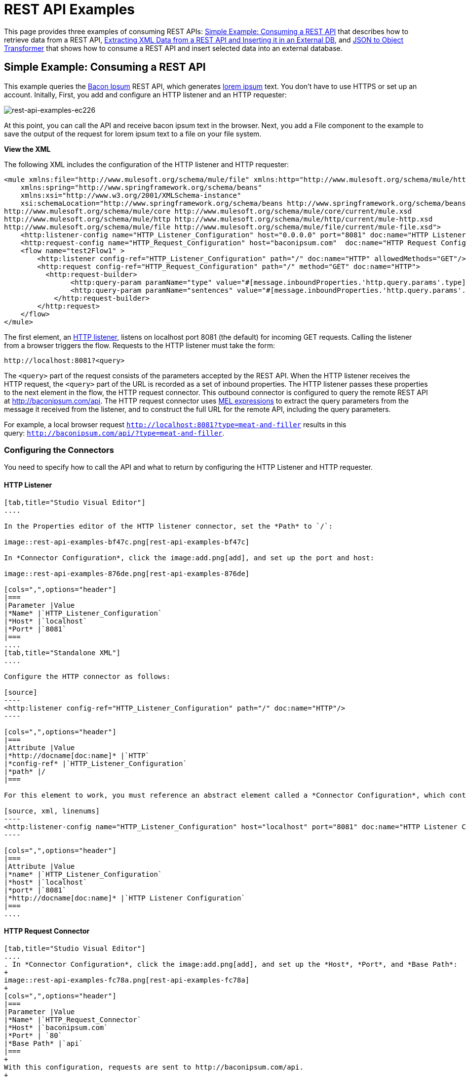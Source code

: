 = REST API Examples
:keywords: rest, restful, raml, api, apis

This page provides three examples of consuming REST APIs: <<Simple Example: Consuming a REST API>> that describes how to retrieve data from a REST API, <<Extracting XML Data from a REST API and Inserting it in an External DB>>, and <<JSON to Object Transformer>> that shows how to consume a REST API and insert selected data into an external database.

== Simple Example: Consuming a REST API

This example queries the link:http://baconipsum.com/[Bacon Ipsum] REST API, which generates link:http://en.wikipedia.org/wiki/Lorem_ipsum[lorem ipsum] text. You don't have to use HTTPS or set up an account. Initally, First, you add and configure an HTTP listener and an HTTP requester:

image::rest-api-examples-ec226.png[rest-api-examples-ec226]

At this point, you can call the API and receive bacon ipsum text in the browser. Next, you add a File component to the example to save the output of the request for lorem ipsum text to a file on your file system.

*View the XML*

The following XML includes the configuration of the HTTP listener and HTTP requester:

[source, xml, linenums]
----
<mule xmlns:file="http://www.mulesoft.org/schema/mule/file" xmlns:http="http://www.mulesoft.org/schema/mule/http" xmlns="http://www.mulesoft.org/schema/mule/core" xmlns:doc="http://www.mulesoft.org/schema/mule/documentation"
    xmlns:spring="http://www.springframework.org/schema/beans"
    xmlns:xsi="http://www.w3.org/2001/XMLSchema-instance"
    xsi:schemaLocation="http://www.springframework.org/schema/beans http://www.springframework.org/schema/beans/spring-beans-current.xsd
http://www.mulesoft.org/schema/mule/core http://www.mulesoft.org/schema/mule/core/current/mule.xsd
http://www.mulesoft.org/schema/mule/http http://www.mulesoft.org/schema/mule/http/current/mule-http.xsd
http://www.mulesoft.org/schema/mule/file http://www.mulesoft.org/schema/mule/file/current/mule-file.xsd">
    <http:listener-config name="HTTP_Listener_Configuration" host="0.0.0.0" port="8081" doc:name="HTTP Listener Configuration"/>
    <http:request-config name="HTTP_Request_Configuration" host="baconipsum.com"  doc:name="HTTP Request Configuration" basePath="api" port="80"/>
    <flow name="test2Flow1" >
        <http:listener config-ref="HTTP_Listener_Configuration" path="/" doc:name="HTTP" allowedMethods="GET"/>
        <http:request config-ref="HTTP_Request_Configuration" path="/" method="GET" doc:name="HTTP">
          <http:request-builder>
                <http:query-param paramName="type" value="#[message.inboundProperties.'http.query.params'.type]"/>
                <http:query-param paramName="sentences" value="#[message.inboundProperties.'http.query.params'.sentences]"/>
            </http:request-builder>
        </http:request>
    </flow>
</mule>
----

The first element, an link:/mule-user-guide/v/3.8/http-connector[HTTP listener], listens on localhost port 8081 (the default) for incoming GET requests. Calling the listener from a browser triggers the flow. Requests to the HTTP listener must take the form:

[source]
----
http://localhost:8081?<query>
----

The `<query>` part of the request consists of the parameters accepted by the REST API. When the HTTP listener receives the HTTP request, the `<query>` part of the URL is recorded as a set of inbound properties. The HTTP listener passes these properties to the next element in the flow, the HTTP request connector. This outbound connector is configured to query the remote REST API at http://baconipsum.com/api. The HTTP request connector uses  link:/mule-user-guide/v/3.8/mule-expression-language-mel[MEL expressions] to extract the query parameters from the message it received from the listener, and to construct the full URL for the remote API, including the query parameters.

For example, a local browser request `http://localhost:8081?type=meat-and-filler` results in this query: `http://baconipsum.com/api/?type=meat-and-filler`.

=== Configuring the Connectors

You need to specify how to call the API and what to return by configuring the HTTP Listener and HTTP requester.

==== HTTP Listener

[tabs]
------
[tab,title="Studio Visual Editor"]
....

In the Properties editor of the HTTP listener connector, set the *Path* to `/`:

image::rest-api-examples-bf47c.png[rest-api-examples-bf47c]

In *Connector Configuration*, click the image:add.png[add], and set up the port and host:

image::rest-api-examples-876de.png[rest-api-examples-876de]

[cols=",",options="header"]
|===
|Parameter |Value
|*Name* |`HTTP_Listener_Configuration`
|*Host* |`localhost`
|*Port* |`8081`
|===
....
[tab,title="Standalone XML"]
....

Configure the HTTP connector as follows:

[source]
----
<http:listener config-ref="HTTP_Listener_Configuration" path="/" doc:name="HTTP"/>
----

[cols=",",options="header"]
|===
|Attribute |Value
|*http://docname[doc:name]* |`HTTP`
|*config-ref* |`HTTP_Listener_Configuration`
|*path* |/
|===

For this element to work, you must reference an abstract element called a *Connector Configuration*, which contains several of the high level necessary configuration properties. The **config-ref **attribute in the connector references this connector configuration element. You must now create an element outside the flow that matches the referenced name.

[source, xml, linenums]
----
<http:listener-config name="HTTP_Listener_Configuration" host="localhost" port="8081" doc:name="HTTP Listener Configuration"/>
----

[cols=",",options="header"]
|===
|Attribute |Value
|*name* |`HTTP_Listener_Configuration`
|*host* |`localhost`
|*port* |`8081`
|*http://docname[doc:name]* |`HTTP Listener Configuration`
|===
....
------

==== HTTP Request Connector

[tabs]
------
[tab,title="Studio Visual Editor"]
....
. In *Connector Configuration*, click the image:add.png[add], and set up the *Host*, *Port*, and *Base Path*:
+
image::rest-api-examples-fc78a.png[rest-api-examples-fc78a]
+
[cols=",",options="header"]
|===
|Parameter |Value
|*Name* |`HTTP_Request_Connector`
|*Host* |`baconipsum.com`
|*Port* | `80`
|*Base Path* |`api`
|===
+
With this configuration, requests are sent to http://baconipsum.com/api.
+
. Click OK.
. In the properties editor, set up the path and method:
+
[cols=",",options="header"]
|===
|Parameter |Value
|*Path* |`/`
|*Method* |`GET`
|===
+
image::rest-api-examples-e5e5f.png[rest-api-examples-e5e5f]
+
. Add two parameters using *Add Parameter*. Accept the default type *query-param* for both. For the `value` field of each, write a mule expression that takes the specified value from the query parameters of the request that first reaches the HTTP Listener:
+
These values are transformed a into inbound properties by the time they reach the HTTP Request Connector.
+
image::rest-api-examples-ba00e.png[rest-api-examples-ba00e]
+
[cols=",",options="header"]
|===
|Parameter |Value
|*Type* |`query-param`
|*Name* |`type`
|*Value* |`#[message.inboundProperties.'http.query.params'.type]`
|===
+
[cols=",",options="header"]
|===
|Parameter |Value
|*Type* |`query-param`
|*Name* |`sentences`
|*Value* |`#[message.inboundProperties.'http.query.params'.sentences`]
|===
+
Configured in this way, the query params that reach the HTTP listener are forwarded unchanged to the baconipsum API.
....
[tab,title="Standalone XML"]
....
Configure the HTTP connector as follows:

[source, xml, linenums]
----
<http:request config-ref="HTTP_Request_Configuration" path="/" method="GET" doc:name="HTTP">
          <http:request-builder>
                <http:query-param paramName="type" value="#[message.inboundProperties.'http.query.params'.type]"/>
                <http:query-param paramName="sentences" value="#[message.inboundProperties.'http.query.params'.sentences]"/>
            </http:request-builder>
        </http:request>
----

[cols=",",options="header"]
|===
|Attribute |Value
|*http://docname[doc:name]* |`HTTP`
|*config-ref* |`HTTP_Request_Configuration`
|*path* |`/ `
|*method* |`GET`
|===

As you can see above, there are a series of child elements of the connector, these define two query parameters that take their values from inbound properties of the message. Enclosing the two elements that define these query parameters, is a `request-builder` element that is always necessary when adding parameters to a request.

[width="12%",cols=",",options="header"]
|===
|Parameter |Value
|*type* |`http:query-param`
|*paramName* |`type`
|*value* |`#[message.inboundProperties.'http.query.params'.type]`
|===

[cols=",",options="header",]
|===
|Parameter |Value
|*type* |`http:query-param`
|*paramName* |`sentences`
|*value* |`#[message.inboundProperties.'http.query.params'.sentences]`
|===

Configured in this way, the query params that reach the HTTP listener are forwarded unchanged to the baconipsum API.

For this element to work, you must reference an abstract element called a *Connector Configuration*, which contains several of the high level necessary configuration properties. The **config-ref **attribute in the connector references this connector configuration element. You must now create an element outside the flow that matches the referenced name.

[source, xml, linenums]
----
<http:request-config name="HTTP_Request_Configuration" host="baconipsum.com"  doc:name="HTTP Request Configuration" basePath="api"/>
----

[cols=",",options="header"]
|===
|Attribute |Value
|*name* |`HTTP_Request_Configuration`
|*host* |`baconipsum.com`
|*basePath* |`api`
|*http://docname[doc:name]* |`HTTP Request Configuration`
|===
....
------

==== File Outbound Endpoint

You can set this outbound endpoint to a directory and file name for storing the output.

[tabs]
------
[tab,title="Studio Visual Editor"]
....

The following example File connector properties and configuration sends the resulting text to the file `/tmp/output`.

. Drag a File connector to the flow.
+
image::rest-api-examples-2d8e6.png[rest-api-examples-2d8e6]
+
. In the properties editor, specify an actual path on your file system for the Path.
+
Mule runtime performs intermediate processes here, but does not write the output here.
+
. In *File Name/Pattern*, enter the name of an output file, for example `output`.
. In *Connector Configuration*, select *File* from the drop-down. lick
+
image::rest-api-examples-d0064.png[rest-api-examples-d0064]
+
. In *Connector Configuration*, click the image:add.png[add], and enter a path in *Write to Directory*. Enter `/tmp` for example.
+
image::rest-api-examples-479e3.png[rest-api-examples-479e3]

....
[tab,title="Standalone XML"]
....
[source, xml, linenums]
----
<file:outbound-endpoint path="/tmp/" outputPattern="out.json"
----
....
------

=== Running this Example

. Run the example as a Mule application.
. To trigger the flow in this application, use a Web browser to hit the HTTP listener on localhost port 8081.
+
image::rest-api-examples-4c1b4.png[rest-api-examples-4c1b4]
+
The console logs a message that the response was written to the file you specified:
+
`INFO  2016-05-22 17:40:56,406 [[myproject].HTTP_Listener_Configuration.worker.01] org.mule.transport.file.FileConnector: Writing file to: /private/tmp/output`

Alternatively, you can use an HTTP client, such as the link:http://curl.haxx.se/download.html[curl] command-line utility to trigger the flow.

[source, code, linenums]
----
curl 'http://localhost:8081?type=meat-and-filler'
----

The link:http://baconipsum.com/api/[Bacon Ipsum API page] contains a list of parameters you can use, but you set up your connector to use only *type* and *sentences*.

[source, code, linenums]
----
type=meat-and-filler
sentences=<num>
----

`sentences` determines the number of sentences to return in the JSON response. It is optional, you may not include it in your requests.

The first parameter=value pair must be preceded by the `?` operator. To insert additional parameter=value pairs, use the `&` operator.

Example queries you can send to the HTTP listener on localhost port 8081 are:

[source, code, linenums]
----
http://localhost:8081?type=meat-and-filler
http://localhost:8081?sentences=2
http://localhost:8081?type=all-meat&sentences=3
----

The `type=meat-and-filler` example returns the output shown below.

----
["Doner ullamco ea non, porchetta incididunt brisket ball tip in chuck ex bresaola beef tongue.  Et aute ham hock kielbasa chuck fatback short ribs.  Kevin in reprehenderit est esse, ham bacon ut ball tip.  Laborum ut nulla ex irure t-bone flank, biltong cupidatat venison proident aliquip pork belly ham hock.  In consequat proident, cillum labore pariatur nisi.  Reprehenderit boudin beef ribs, frankfurter cillum enim pork loin consectetur kielbasa laboris.  Hamburger prosciutto nisi, jerky biltong ex pork chop venison.","Fatback tongue anim, irure ut ut cupidatat occaecat eiusmod ham hock laborum commodo.  Anim pig shank kielbasa, drumstick corned beef esse nostrud ham salami id laborum ribeye aute.  Duis pancetta sunt magna occaecat dolor leberkas, short loin meatloaf flank enim pastrami.  Prosciutto proident landjaeger deserunt tenderloin short loin.  Adipisicing aute in bresaola meatball, ut frankfurter pastrami shoulder porchetta turducken strip steak doner.  In filet mignon bresaola, sed deserunt pariatur eu mollit commodo shankle laborum.  Andouille aliqua jowl pork chop jerky sed consequat turkey voluptate bacon pastrami.","Ground round elit boudin reprehenderit.  Brisket shankle esse, leberkas veniam andouille rump proident drumstick.  Consequat sausage do ut prosciutto nostrud andouille tongue ullamco bacon est exercitation.  Do fugiat biltong est tempor short ribs reprehenderit adipisicing shoulder.  Tail venison shank incididunt, hamburger adipisicing voluptate corned beef fugiat sirloin fatback in tri-tip nisi ut.  Tail non excepteur, fugiat veniam corned beef dolore ex pig pork belly sint mollit chuck pork.","Pig hamburger dolore proident brisket landjaeger in boudin kielbasa ut elit.  Velit incididunt boudin qui.  Fatback anim adipisicing, pig jowl voluptate sirloin drumstick chicken esse.  Strip steak consequat tenderloin pastrami, ullamco brisket hamburger bacon beef adipisicing.  Tri-tip ham hock eu non et, flank dolore kevin.  Et duis frankfurter, ut ullamco do non quis boudin andouille aliqua venison ham.  Ut aliqua shoulder, aliquip pariatur bacon spare ribs irure.","Aliqua jerky frankfurter, swine ham in ground round sed qui laborum cow.  Sint turducken shank ut ea id.  Kevin dolore pig excepteur, anim ut magna.  Enim consequat short ribs corned beef ham hock nostrud fugiat chuck.  Tail spare ribs dolore boudin, andouille incididunt laboris occaecat strip steak.  Cow frankfurter capicola, landjaeger cupidatat porchetta ad ground round voluptate."]
----

To use any additional query parameter, you need to add it to your HTTP Connector first.

== Extracting XML Data from a REST API and Inserting it in an External DB

This example application consumes XML data from an external REST API, then extracts values from the XML and inserts them into an external Postgres database. The application uses the link:http://developer.yahoo.com/yql/console/[Yahoo! REST API] for financial services, which is free to use and does not require a user account. This API allows you to retrieve financial quotes using the SQL-based link:http://developer.yahoo.com/yql/guide/running-chapt.html[Yahoo Query Language], whose statements you include in the URL itself.

This application hits the Yahoo! REST API at http://query.yahooapis.com/v1/public/yql with whatever query you specify. The format of the reply is determined in the query itself, with the `format=<format>` parameter. This example uses `format=XML`.

When it receives the reply in XML, the application extracts some values such as stock name, date, price, etc. and inserts them into a table in an external Postgres database.

The application contains only one flow, shown below.

image:yahoo+xml.png[yahoo+xml]

*View the XML*

[source, xml, linenums]
----
<mule xmlns:tracking="http://www.mulesoft.org/schema/mule/ee/tracking" xmlns:http="http://www.mulesoft.org/schema/mule/http" xmlns:db="http://www.mulesoft.org/schema/mule/db" xmlns="http://www.mulesoft.org/schema/mule/core" xmlns:doc="http://www.mulesoft.org/schema/mule/documentation"
    xmlns:spring="http://www.springframework.org/schema/beans"
    xmlns:xsi="http://www.w3.org/2001/XMLSchema-instance"
    xsi:schemaLocation="http://www.springframework.org/schema/beans http://www.springframework.org/schema/beans/spring-beans-current.xsd
http://www.mulesoft.org/schema/mule/core http://www.mulesoft.org/schema/mule/core/current/mule.xsd
http://www.mulesoft.org/schema/mule/http http://www.mulesoft.org/schema/mule/http/current/mule-http.xsd
http://www.mulesoft.org/schema/mule/db http://www.mulesoft.org/schema/mule/db/current/mule-db.xsd
http://www.mulesoft.org/schema/mule/ee/tracking http://www.mulesoft.org/schema/mule/ee/tracking/current/mule-tracking-ee.xsd">
    
    <db:generic-config name="Postgres" url="jdbc:postgresql://dbserver/stock" driverClassName="org.postgresql.Driver" doc:name="Generic Database Configuration"/>
    <db:template-query name="insert_into_current" doc:name="Template Query">
        <db:parameterized-query><![CDATA[INSERT INTO current("name", "date", "bookvalue") VALUES(:name,:date,:bookvalue);]]></db:parameterized-query>
        <db:in-param name="name" defaultValue="#[xpath3('//Name').text]"/>
        <db:in-param name="date" type="DATE" defaultValue="#[xpath3('//LastTradeDate').text]"/>
        <db:in-param name="bookvalue" defaultValue="#[xpath3('//BookValue').text])"/>
    </db:template-query>
        
    <http:listener-config name="HTTP_Listener_Configuration" host="localhost" port="8081" doc:name="HTTP Listener Configuration"/>
    <http:request-config name="HTTP_Request_Configuration" host="query.yahooapis.com" basePath="v1/public/yql" doc:name="HTTP Request Configuration"/>
    <flow name="financeapiFlow1" >
        <http:listener config-ref="HTTP_Listener_Configuration" path="/" doc:name="HTTP"/>
        <http:request config-ref="HTTP_Request_Configuration" path="/" method="GET" followRedirects="true" doc:name="HTTP">
            <http:request-builder>
                <http:query-param paramName="q" value="#[message.inboundProperties.'http.query.params'.q]"/>
                <http:query-param paramName="env" value="#[message.inboundProperties.'http.query.params'.env]"/>
                <http:query-param paramName="format" value="#[message.inboundProperties.'http.query.params'.format]"/>
            </http:request-builder>
        </http:request>
        <logger level="INFO" doc:name="Logger"/>
         
        <byte-array-to-string-transformer doc:name="Byte Array to String"/>
        <splitter expression="#[xpath3('//results')]" doc:name="Splitter"/>
        <db:insert config-ref="Postgres" doc:name="Database">
            <db:dynamic-query><![CDATA[INSERT INTO mystock("name", "date", "bookvalue") VALUES(#[xpath3('//Name').text], #[xpath3('//LastTradeDate').text], #[xpath3('//BookValue').text]);]]></db:dynamic-query>
        </db:insert> 
    </flow>
</mule>
----

The first element, an link:/mule-user-guide/v/3.8/http-connector[HTTP listener] , listens on localhost port 8081 (the default) for incoming GET requests. Hitting the listener triggers the flow. Requests to the HTTP listener must take the form:

[source]
----
http://localhost:8081?<query>
----

The `<query>` part of the request consists of the parameters accepted by the REST API. When the HTTP listener receives the HTTP request, the `<query>` part of the URL becomes a set of inbound properties. The HTTP lsitener passes the message to the next element in the flow, the HTTP request connector. The HTTP request connector uses a set of simple link:http://www.mulesoft.org/documentation/display/current/Mule+Expression+Language+MEL[MEL expressions] to extract the query parameters from the message, and to construct the full URL for the remote API, including the query parameters.

For example, if you hit the HTTP listener with the following:

[source, code, linenums]
----
http://localhost?q=select%20*%20from%20yahoo.finance.quotes%20where%20symbol%20in%20(%22BAC%22)%0A%09%09&env=http%3A%2F%2Fdatatables.org%2Falltables.env&format=XML
----

The application queries the URL listed below:

[source, code, linenums]
----
http://query.yahooapis.com/v1/public/yql?q=select * from yahoo.finance.quotes where symbol in ("BAC")%0A%09%09&env=http%3A%2F%2Fdatatables.org%2Falltables.env&format=XML
----

The above query retrieves information for ticker symbol BAC, for Bank of America. The REST API returns an XML, which you can see by clicking below.

*View the XML returned by the REST API*

[source, xml, linenums]
----
<query yahoo:count="1" yahoo:created="2016-04-04T16:35:37Z" yahoo:lang="en"><results><quote symbol="BAC"><Ask/><AverageDailyVolume>107198000</AverageDailyVolume><Bid/><AskRealtime>17.00</AskRealtime><BidRealtime>16.99</BidRealtime><BookValue>20.708</BookValue><Change_PercentChange>-0.158 - -0.92%</Change_PercentChange><Change>-0.158</Change><Commission/><ChangeRealtime>-0.158</ChangeRealtime><AfterHoursChangeRealtime>N/A - N/A</AfterHoursChangeRealtime><DividendShare>0.04</DividendShare><LastTradeDate>4/4/2016</LastTradeDate><TradeDate/><EarningsShare>0.903</EarningsShare><ErrorIndicationreturnedforsymbolchangedinvalid/><EPSEstimateCurrentYear>1.09</EPSEstimateCurrentYear><EPSEstimateNextYear>1.60</EPSEstimateNextYear><EPSEstimateNextQuarter>0.34</EPSEstimateNextQuarter><DaysLow>16.96</DaysLow><DaysHigh>17.22</DaysHigh><YearLow>11.23</YearLow><YearHigh>18.03</YearHigh><HoldingsGainPercent>- - -</HoldingsGainPercent><AnnualizedGain/><HoldingsGain/><HoldingsGainPercentRealtime>N/A - N/A</HoldingsGainPercentRealtime><HoldingsGainRealtime/><MoreInfo>cnsprmiIed</MoreInfo><OrderBookRealtime/><MarketCapitalization>179.6B</MarketCapitalization><MarketCapRealtime/><EBITDA>0</EBITDA><ChangeFromYearLow>+5.762</ChangeFromYearLow><PercentChangeFromYearLow>+51.31%</PercentChangeFromYearLow><LastTradeRealtimeWithTime>N/A - <b>16.992</b></LastTradeRealtimeWithTime><ChangePercentRealtime>N/A - -0.92%</ChangePercentRealtime><ChangeFromYearHigh>-1.038</ChangeFromYearHigh><PercebtChangeFromYearHigh>-5.76%</PercebtChangeFromYearHigh><LastTradeWithTime>12:20pm - <b>16.992</b></LastTradeWithTime><LastTradePriceOnly>16.992</LastTradePriceOnly><HighLimit/><LowLimit/><DaysRange>16.96 - 17.22</DaysRange><DaysRangeRealtime>N/A - N/A</DaysRangeRealtime><FiftydayMovingAverage>16.9586</FiftydayMovingAverage><TwoHundreddayMovingAverage>15.602</TwoHundreddayMovingAverage><ChangeFromTwoHundreddayMovingAverage>+1.39</ChangeFromTwoHundreddayMovingAverage><PercentChangeFromTwoHundreddayMovingAverage>+8.91%</PercentChangeFromTwoHundreddayMovingAverage><ChangeFromFiftydayMovingAverage>+0.0334</ChangeFromFiftydayMovingAverage><PercentChangeFromFiftydayMovingAverage>+0.20%</PercentChangeFromFiftydayMovingAverage><Name>Bank of America C</Name><Notes/><Open>17.21</Open><PreviousClose>17.15</PreviousClose><PricePaid/><ChangeinPercent>-0.92%</ChangeinPercent><PriceSales>2.12</PriceSales><PriceBook>0.83</PriceBook><ExDividendDate>Mar  5</ExDividendDate><PERatio>18.99</PERatio><DividendPayDate>Mar 28</DividendPayDate><PERatioRealtime/><PEGRatio>0.76</PEGRatio><PriceEPSEstimateCurrentYear>15.73</PriceEPSEstimateCurrentYear><PriceEPSEstimateNextYear>10.72</PriceEPSEstimateNextYear><Symbol>BAC</Symbol><SharesOwned/><ShortRatio>1.10</ShortRatio><LastTradeTime>12:20pm</LastTradeTime><TickerTrend>&nbsp;==+--+&nbsp;</TickerTrend><OneyrTargetPrice>17.54</OneyrTargetPrice><Volume>38512660</Volume><HoldingsValue/><HoldingsValueRealtime/><YearRange>11.23 - 18.03</YearRange><DaysValueChange>- - -0.92%</DaysValueChange><DaysValueChangeRealtime>N/A - N/A</DaysValueChangeRealtime><StockExchange>NYSE</StockExchange><DividendYield>0.23</DividendYield><PercentChange>-0.92%</PercentChange></quote></results></query><!-- total: 22 --><!-- engine3.yql.bf1.yahoo.com -->
----

The HTTP request connector passes the XML it received from the API to a byte-array-to-string transformer, which converts the message payload to a string. Next, a link:/mule-user-guide/v/3.8/splitter-flow-control-reference[splitter] splits the message into parts. The splitter is configured to split the incoming message using the XML element `<results`> as delimiter. The reason for this is that the REST API uses `<results>` to delimit the information for each stock symbol retrieved, as shown below.

[source, xml, linenums]
----
<results><quote symbol="BAC"><Ask/><AverageDailyVolume>107198000</AverageDailyVolume><Bid/>
...
</results>
----

So if you were to use this example application to query several stock symbols at once, the splitter would split the incoming XML into chunks corresponding to each queried symbol, then feed each chunk to the next message processor.

To split the incoming XML, the splitter uses the link:/mule-user-guide/v/3.8/mule-expression-language-mel[Mule Expression Language] expression `#[xpath3('//results')]`, which as you can see contains the link:http://en.wikipedia.org/wiki/XPath[XPath] expression that actually retrieves the XML element `<results>`.

The last element in the flow, a link:/mule-user-guide/v/3.8/jdbc-connector[Database (JDBC)] connector, receives each XML chunk corresponding to each queried symbol. The JDBC connector is configured to run the following SQL query:

[source, code, linenums]
----
INSERT INTO mystock("name", "date", "bookvalue") VALUES(#[xpath3('//Name').text], #[xpath3('//LastTradeDate').text], #[xpath3('//BookValue').text]);
----

The full configuration for this example is detailed below. To see the application in action, skip to <<Running This Example>>.

=== Configuring this Example

==== HTTP Listener

[tabs]
------
[tab,title="Studio Visual Editor"]
....
. Set up the Properties editor of the Connector:
+
image:http+listener+basic.png[http+listener+basic]
+
[cols=",",options="header"]
|===
|Parameter |Value
|*Display Name* |`HTTP`
|*Path* |/
|===

. Create a new Connector Configuration Element and set up the port and host:
+
image:http+config+1.png[http+config+1]
+
[cols=",",options="header"]
|===
|Parameter |Value
|*Name* |`HTTP_Listener_Configuration`
|*Host* |`localhost`
|*Port* |`8081`
|===
....
[tab,title="Standalone XML"]
....
Configure the HTTP connector as follows:

[source]
----
<http:listener config-ref="HTTP_Listener_Configuration" path="/" doc:name="HTTP"/>
----

[cols=",",options="header"]
|===
|Attribute |Value
|*http://docname[doc:name]* |`HTTP`
|*config-ref* |`HTTP_Listener_Configuration`
|*path* |/
|===

For this element to work, you must reference an abstract element called a *Connector Configuration*, which contains several of the high level necessary configuration properties. The **config-ref **attribute in the connector references this connector configuration element. You must now create an element outside the flow that matches the referenced name.

[source, xml, linenums]
----
<http:listener-config name="HTTP_Listener_Configuration" host="localhost" port="8081" doc:name="HTTP Listener Configuration"/>
----

[cols=",",options="header"]
|===
|Attribute |Value
|*name* |`HTTP_Listener_Configuration`
|*host* |`localhost`
|*port* |`8081`
|*http://docname[doc:name]* |`HTTP Listener Configuration`
|===
....
------

==== HTTP Request Connector

[tabs]
------
[tab,title="Studio Visual Editor"]
....
. Create a new Connector Configuration Element and set up the *Host* and *Base Path*:
+
image:yahoo+global+element.png[yahoo+global+element]
+
[width="20%,cols=",",options="header"]
|===
|Parameter |Value
|*Name* |`HTTP_Request_Connector `
|*Host* |`query.yahooapis.com`
|*Base Path* |`v1/public.yql`
|===
+
With this configuration, requests are sent to `query.yahooapis.com/v1/public.yql`
+
. Save changes and return to the connector's properties editor by clicking *OK*. Then set up the path and method:
+
image:http+connector+basic.png[http+connector+basic]
+
[cols=",",options="header"]
|===
|Parameter |Value
|*Display Name* |`HTTP `
|*Path* |`/`
|*Method* |`GET`
|===
+
. Click the *Add Parameter* button three times to add three parameters. Leave all as the default type *query-param*. For the `value` field of each, write a mule expression that takes the equivalent value from the query parameters of the request that first reached the HTTP Listener, these are transformed into inbound properties by the time they reach the HTTP Request Connector. 
+
image:yahoo+http+w+params.png[yahoo+http+w+params]
+
[cols=",",options="header"]
|===
|Parameter |Value
|*Type* |`query-param `
|*Name* |`q`
|*Value* |`#[message.inboundProperties.'http.query.params'.q]`
|===
+
[cols=",",options="header"]
|===
|Parameter |Value
|*Type* |`query-param`
|*Name* |`env`
|*Value* |`#[message.inboundProperties.'http.query.params'.env]`
|===
+
[cols=",",options="header"]
|===
|Parameter |Value
|*Type* |`query-param`
|*Name* |`format`
|*Value* |`#[message.inboundProperties.'http.query.params'.format]`
|===
+
Configured in this way, the query params that reach the HTTP listener are forwarded unchanged to the yahoo API.

. Select the *Advanced* tab on the left side panel of the connector, tick the checkbox labeled *Follow Redirects*
....
[tab,title="Standalone XML"]
....
Configure the HTTP connector as follows:

[source, xml, linenums]
----
<http:request config-ref="HTTP_Request_Configuration" path="/" method="GET" followRedirects="true" doc:name="HTTP">
            <http:request-builder>
                <http:query-param paramName="q" value="#[message.inboundProperties.'http.query.params'.q]"/>
                <http:query-param paramName="env" value="#[message.inboundProperties.'http.query.params'.env]"/>
                <http:query-param paramName="format" value="#[message.inboundProperties.'http.query.params'.format]"/>
            </http:request-builder>
        </http:request>
----

[cols=",",options="header"]
|===
|Attribute |Value
|*http://docname[doc:name]* |`HTTP`
|*config-ref* |`HTTP_Request_Configuration`
|*path* |`/ `
|*method* |`GET`
|`followRedirects` |`true`
|===

As you can see above, there are a series of child elements of the connector, these define three query parameters that take their values from inbound properties of the message. Enclosing the three elements that define these query parameters, is a `request-builder` element that is always necessary when adding parameters to a request.

[cols=",",options="header"]
|===
|Parameter |Value
|*type* |` http:query-param`
|*paramName* |`q`
|*value* |`#[message.inboundProperties.'http.query.params'.q]`
|===

[cols=",",options="header"]
|===
|Parameter |Value
|*type* |` http:query-param  `
|*paramName* |`env`
|*value* |`#[message.inboundProperties.'http.query.params'.env]`
|===

[cols=",",options="header",]
|===
|Parameter |Value
|*type* |` http:query-param`
|*paramName* |`format`
|*value* |`#[message.inboundProperties.'http.query.params'.format]`
|===

Configured in this way, the query params that reach the HTTP listener are forwarded unchanged to the yahoo API.

For this element to work, you must reference a *Connector Configuration*. The *config-ref* attribute in the connector references this connector configuration element. You must now create an element outside the flow that matches the referenced name.

[source, xml, linenums]
----
<http:request-config name="HTTP_Request_Configuration" host="baconipsum.com"  doc:name="HTTP Request Configuration" basePath="api"/>
----

[cols=",",options="header"]
|===
|Attribute |Value
|*name* |`HTTP_Request_Configuration`
|*host* |`baconipsum.com`
|*basePath* |`api`
|*http://docname[doc:name]* |`HTTP Request Configuration`
|===
....
------

==== Byte Array to String Transformer

This transformer is set with its default values; the full configuration is shown below.

[tabs]
------
[tab,title="Studio Visual Editor"]
....
*General Tab*

[width="100%",cols=",",options="header"]
|===
|Parameter |Value |Configuration window image
|*Display Name* |`Byte Array to String` .5+|image:byte_array_to_str.png[byte_array_to_str]
|*Return Class* |`-`
|*Ignore Bad Input* |no
|*Encoding* |`-`
|*MIME Type* |`-`
|===
....
[tab,title="Standalone XML"]
....
*General Tab*

[source, xml, linenums]
----
<http:request-config name="HTTP_Request_Configuration" host="baconipsum.com"  doc:name="HTTP Request Configuration" basePath="api"/>
----
....
------

==== Splitter

The splitter splits the incoming message into parts, dividing them with a user-defined expression.

[tabs]
------
[tabs,title="Studio Visual Editor"]
....
*General Tab*
[width="100%",cols=",",options="header"]
|===
|Parameter |Value |Configuration window image
|*Display Name* |`Byte Array to String` .4+|image:splitter-gentab.png[splitter-gentab]
|*Enable Correlation* |`IF_NOT_SET` (default)
|*Message Info Mapping* |`-`
|*Expression* |`#[xpath3('//results')]`
|===

The Advanced tab is set to its default values; no configuration is necessary.
....
[tab,title="Standalone XML"]
....
*General Tab*

[source]
----
<splitter expression="#[xpath3('//results')]" doc:name="Splitter"/>
----
....
------

==== Database Connector

[tabs]
------
[tab,title="Studio Visual Editor"]
....
*General Tab*
[width="100%",cols=",",options="header"]
|===
|Parameter |Value |Configuration window image
|*Display Name* |`Database` .5+|image:db_conn_general_tab.png[db_conn_general_tab]
|*Connector configuration*  |`Postgres` +
(This is the DB global element referenced by this connector; for configuration details see <<Database Global Connector>>.)
|*Operation* |`Insert`
|*Query type* |`Dynamic`
|*Dynamic query a|

[source, code, linenums]
----
INSERT INTO mystock("name", "date", "bookvalue") VALUES(#[xpath3('//Name').text], #[xpath3('//LastTradeDate').text], #[xpath3('//BookValue').text]);
----
|===

*Advanced Tab*

The Advanced tab is set to its default values; no configuration is necessary.

image:db_conn_adv_tab.png[db_conn_adv_tab]
....
[tab,title="Standalone XML"]
....
[source, xml, linenums]
----
<db:insert config-ref="Postgres" doc:name="Database">
   <db:dynamic-query><![CDATA[INSERT INTO mystock("name", "date", "bookvalue") VALUES(#[xpath3('//Name').text], #[xpath3('//LastTradeDate').text], #[xpath3('//BookValue').text]);]]> 
   </db:dynamic-query>
</db:insert>
----
....
------

==== Database Global Connector

The database global connector is a link:/mule-fundamentals/v/3.8/global-elements[global element] that contains the connection configuration for the desired database. It is referenced by the database connector in the application flow.

Note that you must install the appropriate driver for your database in your Studio application. For details, see the Adding the Database Driver section in link:/mule-user-guide/v/3.8/database-connector[Database Connector].

[tabs]
------
[tab,title="Studio Visual Editor"]
....
[width="100%",cols=",",options="header"]
|===
|Parameter |Value |Configuration window image
|*Name* |`Postgres` .5+|image:db_global_elem.png[db_global_elem]
|*Database URL* |`jdbc:postgresql://dbserver/stock`
|*Driver Class Name* |`org.postgresql.Driver`
|*Use XA Transactions* |No (default)
|*Enable DataSense* |Yes (default)
|===
....
[tab,title="Standalone XML"]
....
[source, xml, linenums]
----
<db:generic-config name="Postgres" url="jdbc:postgresql://dbserver/stock" driverClassName="org.postgresql.Driver" doc:name="Generic Database Configuration"/>
----
....
------

=== Running This Example

[TIP]
====
To trigger the flow in this application, use a Web browser or an HTTP client such as the link:http://curl.haxx.se/download.html[curl] command-line utility to hit the HTTP listener on localhost port 8081.

image:browser2.png[browser2]

[source, code, linenums]
----
curl 'http://localhost?q=select%20*%20from%20yahoo.finance.quotes%20where
%20symbol%20in%20(%22BAC%22)%0A%09%09&env=http%3A%2F%2Fdatatables.org%2
Falltables.env&format=XML'
----
====

Run the example as a Mule application, then hit the HTTP listener with your query. For a list of parameters you can use, consult the link:https://developer.yahoo.com/yql/console/[Yahoo! Query Language page], which allows you to build your REST query in an online console.

In this example, to retrieve a quote for Bank of America (ticker symbol BAC), we hit the application's HTTP listener with:

[source, code, linenums]
----
http://localhost?q=select%20*%20from%20yahoo.finance.quotes%20where%20symbol%20in%20
(%22BAC%22)%0A%09%09&env=http%3A%2F%2Fdatatables.org%2Falltables.env&format=XML
----

Check the Mule Console output to see the application's progress:

[source, code, linenums]
----
INFO  2016-04-08 15:42:33,531 [main] org.mule.module.launcher.MuleDeploymentService:
++++++++++++++++++++++++++++++++++++++++++++++++++++++++++++
+ Started app 'financeapi'                                 +
++++++++++++++++++++++++++++++++++++++++++++++++++++++++++++
INFO  2016-04-08 15:43:09,155 [[financeapi].financeapiFlow1.stage1.02] org.mule.transport.service.DefaultTransportServiceDescriptor: Loading default outbound transformer: org.mule.transport.http.transformers.ObjectToHttpClientMethodRequest
INFO  2016-04-08 15:43:09,167 [[financeapi].financeapiFlow1.stage1.02] org.mule.transport.service.DefaultTransportServiceDescriptor: Loading default response transformer: org.mule.transport.http.transformers.MuleMessageToHttpResponse
INFO  2016-04-08 15:43:09,168 [[financeapi].financeapiFlow1.stage1.02] org.mule.transport.service.DefaultTransportServiceDescriptor: Loading default outbound transformer: org.mule.transport.http.transformers.ObjectToHttpClientMethodRequest
INFO  2016-04-08 15:43:09,168 [[financeapi].financeapiFlow1.stage1.02] org.mule.lifecycle.AbstractLifecycleManager: Initialising: 'connector.http.mule.default.dispatcher.1157186244'. Object is: HttpClientMessageDispatcher
INFO  2016-04-08 15:43:09,171 [[financeapi].financeapiFlow1.stage1.02] org.mule.lifecycle.AbstractLifecycleManager: Starting: 'connector.http.mule.default.dispatcher.1157186244'. Object is: HttpClientMessageDispatcher
INFO  2016-04-08 15:43:10,591 [[financeapi].financeapiFlow1.stage1.02] org.mule.routing.ExpressionSplitter: The expression does not evaluate to a type that can be split: org.dom4j.tree.DefaultElement
INFO  2016-04-08 15:43:10,597 [[financeapi].financeapiFlow1.stage1.02] org.mule.lifecycle.AbstractLifecycleManager: Initialising: 'Database.dispatcher.1108267618'. Object is: EEJdbcMessageDispatcher
INFO  2016-04-08 15:43:10,622 [[financeapi].financeapiFlow1.stage1.02] org.mule.lifecycle.AbstractLifecycleManager: Starting: 'Database.dispatcher.1108267618'. Object is: EEJdbcMessageDispatcher
INFO  2016-04-08 15:43:11,105 [[financeapi].financeapiFlow1.stage1.02] com.mulesoft.mule.transport.jdbc.sqlstrategy.UpdateSqlStatementStrategy: Executing SQL statement: 1 row(s) updated
----

The image below shows the data inserted in the database row as shown in pgAdmin III, Postgres's GUI interface.

image:pgadmin.png[pgadmin]

== Extracting JSON Data from a REST API and Inserting it in an External DB

This example application consumes JSON data from an external REST API, then extracts values from the JSON and inserts them into an external Postgres database. The application uses the link:http://developer.yahoo.com/yql/console/[Yahoo! REST API] for financial services, which is free to use and does not require a user account. This API allows you to retrieve financial quotes using the SQL-based link:http://developer.yahoo.com/yql/guide/running-chapt.html[Yahoo Query Language], whose statements you include in the URL itself.

This application hits the Yahoo! REST API at http://query.yahooapis.com/v1/public/yql with whatever query you specify. The format of the reply is determined in the query itself, with the `format=<format>` parameter. This example uses `format=json`.

When it receives the reply in JSON, the application extracts some values such as stock name, date, price, etc. and inserts them into a table in an external Postgres database.

The application contains only one flow, shown below.

image:yahoo+flow+2.png[yahoo+flow+2]

*View the XML*

[source, xml, linenums]
----
<mule xmlns:json="http://www.mulesoft.org/schema/mule/json" xmlns:http="http://www.mulesoft.org/schema/mule/http" xmlns:db="http://www.mulesoft.org/schema/mule/db" xmlns="http://www.mulesoft.org/schema/mule/core" xmlns:doc="http://www.mulesoft.org/schema/mule/documentation"
    xmlns:spring="http://www.springframework.org/schema/beans"
    xmlns:xsi="http://www.w3.org/2001/XMLSchema-instance"
    xsi:schemaLocation="http://www.springframework.org/schema/beans http://www.springframework.org/schema/beans/spring-beans-current.xsd
http://www.mulesoft.org/schema/mule/core http://www.mulesoft.org/schema/mule/core/current/mule.xsd
http://www.mulesoft.org/schema/mule/http http://www.mulesoft.org/schema/mule/http/current/mule-http.xsd
http://www.mulesoft.org/schema/mule/db http://www.mulesoft.org/schema/mule/db/current/mule-db.xsd
http://www.mulesoft.org/schema/mule/json http://www.mulesoft.org/schema/mule/json/current/mule-json.xsd">
    <db:generic-config name="Postgres" url="jdbc:postgresql://dbserver/stock" driverClassName="org.postgresql.Driver" doc:name="Generic Database Configuration"/>
    <db:template-query name="insert_into_current" doc:name="Template Query">
        <db:parameterized-query><![CDATA[INSERT INTO current("name", "date", "bookvalue") VALUES(:name,:date,:bookvalue);]]></db:parameterized-query>
        <db:in-param name="name" defaultValue="#[xpath3('//Name').text]"/>
        <db:in-param name="date" type="DATE" defaultValue="#[xpath3('//LastTradeDate').text]"/>
        <db:in-param name="bookvalue" defaultValue="#[xpath3('//BookValue').text])"/>
    </db:template-query>
     
     <http:listener-config name="HTTP_Listener_Configuration" host="localhost" port="8081" doc:name="HTTP Listener Configuration"/>
    <http:request-config name="HTTP_Request_Configuration" host="query.yahooapis.com" basePath="v1/public/yql" doc:name="HTTP Request Configuration"/>
    <flow name="financeapiFlow1" >
        <http:listener config-ref="HTTP_Listener_Configuration" path="/" doc:name="HTTP"/>
         <http:request config-ref="HTTP_Request_Configuration" path="/" method="GET" followRedirects="true" doc:name="HTTP">
            <http:request-builder>
                <http:query-param paramName="q" value="#[message.inboundProperties.'http.query.params'.q]"/>
                <http:query-param paramName="env" value="#[message.inboundProperties.'http.query.params'.env]"/>
                <http:query-param paramName="format" value="#[message.inboundProperties.'http.query.params'.format]"/>
            </http:request-builder>
        </http:request>
        <json:json-to-object-transformer returnClass="java.util.Map" doc:name="JSON to Object"/>
        <db:insert config-ref="Postgres" doc:name="Database">
            <db:dynamic-query><![CDATA[INSERT INTO mystock("name", "date", "bookvalue") VALUES('#[message.payload.query.results.quote.symbol]','#[message.payload.query.results.quote.LastTradeDate]','#[message.payload.query.results.quote.BookValue]');]]></db:dynamic-query>
        </db:insert>
    </flow>
</mule>
----

The first element, an link:http://www.mulesoft.org/documentation/display/current/HTTP+Connector[HTTP listener] , listens on localhost port 8081 (the default) for incoming GET requests. Hitting the listener triggers the flow. Requests to the HTTP listener must take the form:

[source]
----
http://localhost:8081?<query>
----

The `<query>` part of the request consists of the parameters accepted by the REST API. When the HTTP listener receives the HTTP request, the `<query>` part of the URL becomes a set of inbound properties. The HTTP lsitener passes the message to the next element in the flow, the HTTP request connector. The HTTP request connector uses a set of simple link:http://www.mulesoft.org/documentation/display/current/Mule+Expression+Language+MEL[MEL expressions] to extract the query parameters from the message, and to construct the full URL for the remote API, including the query parameters.

For example, if you hit the HTTP listener with the following:

[source, code, linenums]
----
http://localhost?q=select%20*%20from%20yahoo.finance.quotes%20where%20symbol%20in
(%22GE%22)%0A%09%09&env=http%3A%2F%2Fdatatables.org%2Falltables.env&format=json
----

The application queries the URL listed below:

[source, code, linenums]
----
http://query.yahooapis.com/v1/public/yql?q=select
 * from yahoo.finance.quotes where symbol in
("GE")%0A%09%09&env=http%3A%2F%2Fdatatables.org%2Falltables.env&format=json
----

The above query retrieves information for ticker symbol GE, for General Electric. The REST API returns a JSON, which you can see by clicking below.

*View the JSON returned by the REST API*

[source, json, linenums]
----
{"query":{"count":1,"created":"2016-04-10T16:33:09Z","lang":"en","results":{"quote":{"symbol":"GE","Ask":null,"AverageDailyVolume":"36983100","Bid":null,"AskRealtime":"25.87","BidRealtime":"25.86","BookValue":"12.978","Change_PercentChange":"-0.09 - -0.35%","Change":"-0.09","Commission":null,"ChangeRealtime":"-0.09","AfterHoursChangeRealtime":"N/A - N/A","DividendShare":"0.82","LastTradeDate":"4/10/2016","TradeDate":null,"EarningsShare":"1.264","ErrorIndicationreturnedforsymbolchangedinvalid":null,"EPSEstimateCurrentYear":"1.70","EPSEstimateNextYear":"1.82","EPSEstimateNextQuarter":"0.40","DaysLow":"25.80","DaysHigh":"26.11","YearLow":"21.11","YearHigh":"28.09","HoldingsGainPercent":"- - -","AnnualizedGain":null,"HoldingsGain":null,"HoldingsGainPercentRealtime":"N/A - N/A","HoldingsGainRealtime":null,"MoreInfo":"cn","OrderBookRealtime":null,"MarketCapitalization":"259.5B","MarketCapRealtime":null,"EBITDA":"28.875B","ChangeFromYearLow":"+4.75","PercentChangeFromYearLow":"+22.50%","LastTradeRealtimeWithTime":"N/A - <b>25.86</b>","ChangePercentRealtime":"N/A - -0.35%","ChangeFromYearHigh":"-2.23","PercebtChangeFromYearHigh":"-7.94%","LastTradeWithTime":"12:18pm - <b>25.86</b>","LastTradePriceOnly":"25.86","HighLimit":null,"LowLimit":null,"DaysRange":"25.80 - 26.11","DaysRangeRealtime":"N/A - N/A","FiftydayMovingAverage":"25.6261","TwoHundreddayMovingAverage":"25.9491","ChangeFromTwoHundreddayMovingAverage":"-0.0891","PercentChangeFromTwoHundreddayMovingAverage":"-0.34%","ChangeFromFiftydayMovingAverage":"+0.2339","PercentChangeFromFiftydayMovingAverage":"+0.91%","Name":"General Electric","Notes":null,"Open":"26.09","PreviousClose":"25.95","PricePaid":null,"ChangeinPercent":"-0.35%","PriceSales":"1.79","PriceBook":"2.00","ExDividendDate":"Feb 20","PERatio":"20.53","DividendPayDate":"Apr 25","PERatioRealtime":null,"PEGRatio":"1.80","PriceEPSEstimateCurrentYear":"15.26","PriceEPSEstimateNextYear":"14.26","Symbol":"GE","SharesOwned":null,"ShortRatio":"2.50","LastTradeTime":"12:18pm","TickerTrend":"&nbsp;======&nbsp;","OneyrTargetPrice":"28.73","Volume":"13263903","HoldingsValue":null,"HoldingsValueRealtime":null,"YearRange":"21.11 - 28.09","DaysValueChange":"- - -0.35%","DaysValueChangeRealtime":"N/A - N/A","StockExchange":"NYSE","DividendYield":"3.16","PercentChange":"-0.35%"}}}}
----

The HTTP Request Connector passes the JSON it received from the API to a link:/mule-user-guide/v/3.8/json-module-reference[JSON-to-object transformer] configured to output a java.util.Map object. The transformer sends this object, which contains the JSON data as key=value pairs, to the last element in the flow, a link:/mule-user-guide/v/3.8/database-connector[database connector]. This connector uses an SQL query with embedded link:/mule-user-guide/v/3.8/mule-expression-language-mel[Mule Expression Language] expressions to extract specific values from the JSON and insert them into the external database. The full SQL query is shown below.

[source, sql, linenums]
----
{"query":{"count":1,"created":"2016-04-10T16:33:09Z","lang":"en","results":{"quote":{"symbol":"GE","Ask":null,"AverageDailyVolume":"36983100","Bid":null,"AskRealtime":"25.87","BidRealtime":"25.86","BookValue":"12.978","Change_PercentChange":"-0.09 - -0.35%","Change":"-0.09","Commission":null,"ChangeRealtime":"-0.09","AfterHoursChangeRealtime":"N/A - N/A","DividendShare":"0.82","LastTradeDate":"4/10/2016","TradeDate":null,"EarningsShare":"1.264","ErrorIndicationreturnedforsymbolchangedinvalid":null,"EPSEstimateCurrentYear":"1.70","EPSEstimateNextYear":"1.82","EPSEstimateNextQuarter":"0.40","DaysLow":"25.80","DaysHigh":"26.11","YearLow":"21.11","YearHigh":"28.09","HoldingsGainPercent":"- - -","AnnualizedGain":null,"HoldingsGain":null,"HoldingsGainPercentRealtime":"N/A - N/A","HoldingsGainRealtime":null,"MoreInfo":"cn","OrderBookRealtime":null,"MarketCapitalization":"259.5B","MarketCapRealtime":null,"EBITDA":"28.875B","ChangeFromYearLow":"+4.75","PercentChangeFromYearLow":"+22.50%","LastTradeRealtimeWithTime":"N/A - <b>25.86</b>","ChangePercentRealtime":"N/A - -0.35%","ChangeFromYearHigh":"-2.23","PercebtChangeFromYearHigh":"-7.94%","LastTradeWithTime":"12:18pm - <b>25.86</b>","LastTradePriceOnly":"25.86","HighLimit":null,"LowLimit":null,"DaysRange":"25.80 - 26.11","DaysRangeRealtime":"N/A - N/A","FiftydayMovingAverage":"25.6261","TwoHundreddayMovingAverage":"25.9491","ChangeFromTwoHundreddayMovingAverage":"-0.0891","PercentChangeFromTwoHundreddayMovingAverage":"-0.34%","ChangeFromFiftydayMovingAverage":"+0.2339","PercentChangeFromFiftydayMovingAverage":"+0.91%","Name":"General Electric","Notes":null,"Open":"26.09","PreviousClose":"25.95","PricePaid":null,"ChangeinPercent":"-0.35%","PriceSales":"1.79","PriceBook":"2.00","ExDividendDate":"Feb 20","PERatio":"20.53","DividendPayDate":"Apr 25","PERatioRealtime":null,"PEGRatio":"1.80","PriceEPSEstimateCurrentYear":"15.26","PriceEPSEstimateNextYear":"14.26","Symbol":"GE","SharesOwned":null,"ShortRatio":"2.50","LastTradeTime":"12:18pm","TickerTrend":"&nbsp;======&nbsp;","OneyrTargetPrice":"28.73","Volume":"13263903","HoldingsValue":null,"HoldingsValueRealtime":null,"YearRange":"21.11 - 28.09","DaysValueChange":"- - -0.35%","DaysValueChangeRealtime":"N/A - N/A","StockExchange":"NYSE","DividendYield":"3.16","PercentChange":"-0.35%"}}}}
----

In the query shown above, the MEL expressions expand to the text of each specified element within the JSON data. For example, `#[message.payload.query.results.quote.symbol]` retrieves the value of `symbol` from the JSON structure shown below.

[source, json, linenums]
----
{
  "query":    {
        "count":1,
        "created":"2016-04-10T16:33:09Z",
        "lang":"en",
        "results":    {
                "quote":    {
                    "symbol":"GE",
----

The full configuration for this example is detailed below. To see the application in action, skip to <<Running This Example>>.

=== Configuring This Example

==== HTTP Listener

[tabs]
------
[tabs, title="Studio Visual Editor"]
....
. Set up the Properties editor of the Connector:

image:http+listener+basic.png[http+listener+basic]

[cols=",",options="header"]
|===
|Parameter |Value
|*Display Name* |`HTTP`
|*Path* |/
|===

. Create a new Connector Configuration Element and set up the port and host:

image:http+config+1.png[http+config+1]

[cols=",",options="header"]
|===
|Parameter |Value
|*Name* |`HTTP_Listener_Configuration`
|*Host* |`localhost`
|*Port* |`8081`
|===
....
[tab,title="Standalone XML"]
....
Configure the HTTP connector as follows:

[source, xml, linenums]
----
<http:listener config-ref="HTTP_Listener_Configuration" path="/" doc:name="HTTP"/>
----

[cols=",",options="header"]
|===
|Attribute |Value
|*http://docname[doc:name]* |`HTTP`
|*config-ref* |`HTTP_Listener_Configuration`
|*path* |`/ `
|===

For this element to work, you must reference an abstract element called a *Connector Configuration*, which contains several of the high level necessary configuration properties. The *config-ref* attribute in the connector references this connector configuration element. You must now create an element outside the flow that matches the referenced name.

[source, xml, linenums]
----
<http:listener-config name="HTTP_Listener_Configuration" host="localhost" port="8081" doc:name="HTTP Listener Configuration"/>
----

[cols=",",options="header"]
|===
|Attribute |Value
|*name* |`HTTP_Listener_Configuration`
|*host* |`localhost`
|*port* |`8081`
|*http://docname[doc:name]* |`HTTP Listener Configuration`
|===
....
------

==== HTTP Request Connector

[tabs]
------
[tab,title="Studio Visual Editor"]
....
. Create a new Connector Configuration Element and set up the *Host* and *Base Path*:
+
image:yahoo+global+element.png[yahoo+global+element]
+
[cols=",",options="header"]
|===
|Parameter |Value
|*Name* |`HTTP_Request_Connector`
|*Host* |`query.yahooapis.com`
|*Base Path* |`v1/public.yql`
|===
+
With this configuration, requests are sent to `query.yahooapis.com/v1/public.yql`

. Save changes and return to the connector's properties editor by clicking ok. Then set up the path and method:
+
image:http+connector+basic.png[http+connector+basic]
+
[cols=",",options="header"]
|===
|Parameter |Value
|*Display Name* |`HTTP`
|*Path* |/
|*Method* |`GET`
|===

. Click the *Add Parameter* button three times to add three parameters. Leave all as the default type *query-param*. For the `value` field of each, write a Mule expression that takes the equivalent value from the query parameters of the request that first reached the HTTP Listener, these are transformed into inbound properties by the time they reach the HTTP Request Connector. 
+
image:yahoo+http+w+params.png[yahoo+http+w+params]
+
[cols=",",options="header"]
|===
|Parameter |Value
|*Type* |`query-param`
|*Name* |`q`
|*Value* |`#[message.inboundProperties.'http.query.params'.q]`
|===
+
[cols=",",options="header"]
|===
|Parameter |Value
|*Type* |`query-param`
|*Name* |`env`
|*Value* |`#[message.inboundProperties.'http.query.params'.env]`
|===
+
[cols=",",options="header"]
|===
|Parameter |Value
|*Type* |`query-param`
|*Name* |`format`
|*Value* |`#[message.inboundProperties.'http.query.params'.format]`
|===
+
Configured in this way, the query params that reach the HTTP listener are forwarded unchanged to the yahoo API.

. Select the *Advanced* tab on the left side panel of the connector, tick the checkbox labeled *Follow Redirects*
....
[tab,title="XML Standalone"]
....
Configure the HTTP connector as follows:

[source, xml, linenums]
----
<http:request config-ref="HTTP_Request_Configuration" path="/" method="GET" followRedirects="true" doc:name="HTTP">
            <http:request-builder>
                <http:query-param paramName="q" value="#[message.inboundProperties.'http.query.params'.q]"/>
                <http:query-param paramName="env" value="#[message.inboundProperties.'http.query.params'.env]"/>
                <http:query-param paramName="format" value="#[message.inboundProperties.'http.query.params'.format]"/>
            </http:request-builder>
        </http:request>
----

[cols=",",options="header"]
|===
|Attribute |Value

|*http://docname[doc:name]* |`HTTP`
|*config-ref* |`HTTP_Request_Configuration`
|*path* |`/ `
|*method* |`GET`
|`followRedirects` |`true`
|===

As you can see above, there are a series of child elements of the connector, these define three query parameters that take their values from inbound properties of the message. Enclosing the three elements that define these query parameters, is a `request-builder` element that is always necessary when adding parameters to a request.

[cols=",",options="header"]
|===
|Parameter |Value
|*type* |`http:query-param`
|*paramName* |`q`
|*value* |`#[message.inboundProperties.'http.query.params'.q]`
|===

[cols=",",options="header"]
|===
|Parameter |Value
|*type* |`http:query-param`
|*paramName* |`env`
|*value* |`#[message.inboundProperties.'http.query.params'.env]`
|===

[cols=",",options="header"]
|===
|Parameter |Value
|*type* |`http:query-param`
|*paramName* |`format`
|*value* |`#[message.inboundProperties.'http.query.params'.format]`
|===

Configured in this way, the query params that reach the HTTP listener are forwarded unchanged to the yahoo API.

[source, xml, linenums]
----
<http:request-config name="HTTP_Request_Configuration" host="baconipsum.com"  doc:name="HTTP Request Configuration" basePath="api"/>
----

For this element to work, you must reference a *Connector Configuration*. The *config-ref* attribute in the connector references this connector configuration element. You must now create an element outside the flow that matches the referenced name.

[cols=",",options="header"]
|===
|Attribute |Value
|*name* |`HTTP_Request_Configuration`
|*host* |`baconipsum.com`
|*basePath* |`api`
|*http://docname[doc:name]* |`HTTP Request Configuration`
|===
....
------

==== JSON to Object Transformer

[tabs]
------
[tab,title="Studio Visual Editor"]
....
*General Tab*

[width="100%",cols=",",options="header"]
|===
|Parameter |Value |Configuration window image
|*Display Name* |`JSON to Object` .2+|image:json.to.object.general.png[json.to.object.general]
|*Mapper Reference* |`-`
|===

*Advanced Tab*

[width="100%",cols=",",options="header"]
|===
|Parameter |Value |Configuration window image
|*Return Class* |`java.util.Map` .3+|image:json.to.object-adv_tab.png[json.to.object-adv_tab]
|*Ignore Bad Input* |no
|*Encoding* |`-`
|*MIME Type* |`-`
|===
....
[tab,title="Standalone XML"]
....
[source, xml, linenums]
----
<json:json-to-object-transformer doc:name="JSON to Object" returnClass="java.util.Map"/>
----
....
------

==== Database Connector

[tabs]
------
[tab,title="Studio Visual Editor"]
....
*General Tab*

[width="100%",cols=",",options="header"]
|===
|Parameter |Value |Configuration window image
|*Display Name* |`Database` .4+|image:db_conn_json_gral_tab.png[db_conn_json_gral_tab]
|*Connector configuration* |`Postgres`
|*Operation* |`insert`
|*Query Type* |`Dynamic`
|*Dynamic query* a|

[source, code, linenums]
----
INSERT INTO mystock("name", "date", "bookvalue") VALUES('#[message.payload.query.results.quote.symbol]','#[message.payload.query.results.quote.LastTradeDate]','#[message.payload.query.results.quote.BookValue]');
----
|===

*Advanced Tab*

The Advanced tab is set to its default values; no configuration is necessary.

image:db_conn_adv_tab.png[db_conn_adv_tab]
....
[tab,title="XML Standalone"]
....
[source, xml, linenums]
----
<db:insert config-ref="Postgres" doc:name="Database">
   <db:dynamic-query><![CDATA[INSERT INTO mystock("name", "date", "bookvalue") VALUES('#[message.payload.query.results.quote.symbol]','#[message.payload.query.results.quote.LastTradeDate]','#[message.payload.query.results.quote.BookValue]');]]></db:dynamic-query>
</db:insert>
----
....
------

==== Database Global Connector

The database global connector is a link:http://www.mulesoft.org/documentation/display/34X/Global+Elements[global element] that contains the connection configuration for the desired database. It is referenced by the database connector in the application flow.

Note that you must install the appropriate driver for your database in your Studio application. For details, see the Adding the Database Driver section in link:http://www.mulesoft.org/documentation/display/current/Database+Connector[Database Connector].

[tabs]
------
[tab,title="Studio Visual Editor"]
....
[width="100%",cols=",",options="header"]
|===
|Parameter |Value |Configuration window image
|*Name* |`Postgres` .5+|image:db_global_elem.png[db_global_elem]
|*Database URL* |`jdbc:postgresql://dbserver/stock`
|*Driver Class Name* |`org.postgresql.Driver`
|*Use XA Transactions* |No (default)
|*Enable DataSense* |Yes (default)
|===
....
[tab,title="Standalone XML"]
....
[source, xml, linenums]
----
<db:generic-config name="Postgres" url="jdbc:postgresql://dbserver/stock" driverClassName="org.postgresql.Driver" doc:name="Generic Database Configuration"/>
----
....
------

=== Running This Example

[TIP]
====
To trigger the flow in this application, use a Web browser or an HTTP client such as the link:http://curl.haxx.se/download.html[curl] command-line utility to hit the HTTP listener on localhost port 8081.

image:browser2.png[browser2]

[source, code, linenums]
----
curl 'http://localhost?q=select%20*%20from%20yahoo.finance.quotes%20where
%20symbol%20in%20(%22BAC%22)%0A%09%09&env=http%3A%2F%2Fdatatables.org%2
Falltables.env&format=json'
----

When using whitespace characters as command parameters on the command line, make sure to adequately escape special characters as necessary (for example on Unix systems with the use of single quotes as shown above).
====

Run the example as a Mule application, then hit the HTTP listener with your query. For a list of parameters you can use, consult the link:https://developer.yahoo.com/yql/console/[Yahoo! Query Language page], which allows you to build your REST query in an online console.

In this example, to retrieve a quote for General Electric (ticker symbol GE), we hit the application's HTTP Listener with:

[source, code, linenums]
----
http://localhost?q=select%20*%20from%20yahoo.finance.quotes%20where%20symbol%20in%20(%22GE%22)%0A%09%09&env=http%3A%2F%2Fdatatables.org%2Falltables.env&format=json
----

Check the Mule Console output to see the application's progress:

[source, code, linenums]
----
INFO  2016-04-14 18:22:54,315 [main] org.mule.module.launcher.MuleDeploymentService:
++++++++++++++++++++++++++++++++++++++++++++++++++++++++++++
+ Started app 'financeapi'                                 +
++++++++++++++++++++++++++++++++++++++++++++++++++++++++++++
INFO  2016-04-14 18:23:04,573 [[financeapi].financeapiFlow2.stage1.02] org.mule.transport.service.DefaultTransportServiceDescriptor: Loading default outbound transformer: org.mule.transport.http.transformers.ObjectToHttpClientMethodRequest
INFO  2016-04-14 18:23:04,583 [[financeapi].financeapiFlow2.stage1.02] org.mule.transport.service.DefaultTransportServiceDescriptor: Loading default response transformer: org.mule.transport.http.transformers.MuleMessageToHttpResponse
INFO  2016-04-14 18:23:04,583 [[financeapi].financeapiFlow2.stage1.02] org.mule.transport.service.DefaultTransportServiceDescriptor: Loading default outbound transformer: org.mule.transport.http.transformers.ObjectToHttpClientMethodRequest
INFO  2016-04-14 18:23:04,584 [[financeapi].financeapiFlow2.stage1.02] org.mule.lifecycle.AbstractLifecycleManager: Initialising: 'connector.http.mule.default.dispatcher.208700779'. Object is: HttpClientMessageDispatcher
INFO  2016-04-14 18:23:04,588 [[financeapi].financeapiFlow2.stage1.02] org.mule.lifecycle.AbstractLifecycleManager: Starting: 'connector.http.mule.default.dispatcher.208700779'. Object is: HttpClientMessageDispatcher
INFO  2016-04-14 18:23:05,955 [[financeapi].financeapiFlow2.stage1.02] org.mule.lifecycle.AbstractLifecycleManager: Initialising: 'Database.dispatcher.209950951'. Object is: EEJdbcMessageDispatcher
INFO  2016-04-14 18:23:05,957 [[financeapi].financeapiFlow2.stage1.02] org.mule.lifecycle.AbstractLifecycleManager: Starting: 'Database.dispatcher.209950951'. Object is: EEJdbcMessageDispatcher
INFO  2016-04-14 18:23:06,239 [[financeapi].financeapiFlow2.stage1.02] com.mulesoft.mule.transport.jdbc.sqlstrategy.UpdateSqlStatementStrategy: Executing SQL statement: 1 row(s) updated
----

The image below shows the data inserted in the database row as shown in pgAdmin III, Postgres's GUI interface.

image:pgadmin-json.png[pgadmin-json]

== See Also

* Explore how to create a REST API with link:/anypoint-platform-for-apis/apikit[APIkit], Mule's dedicated toolkit for developing and exposing REST APIs.
